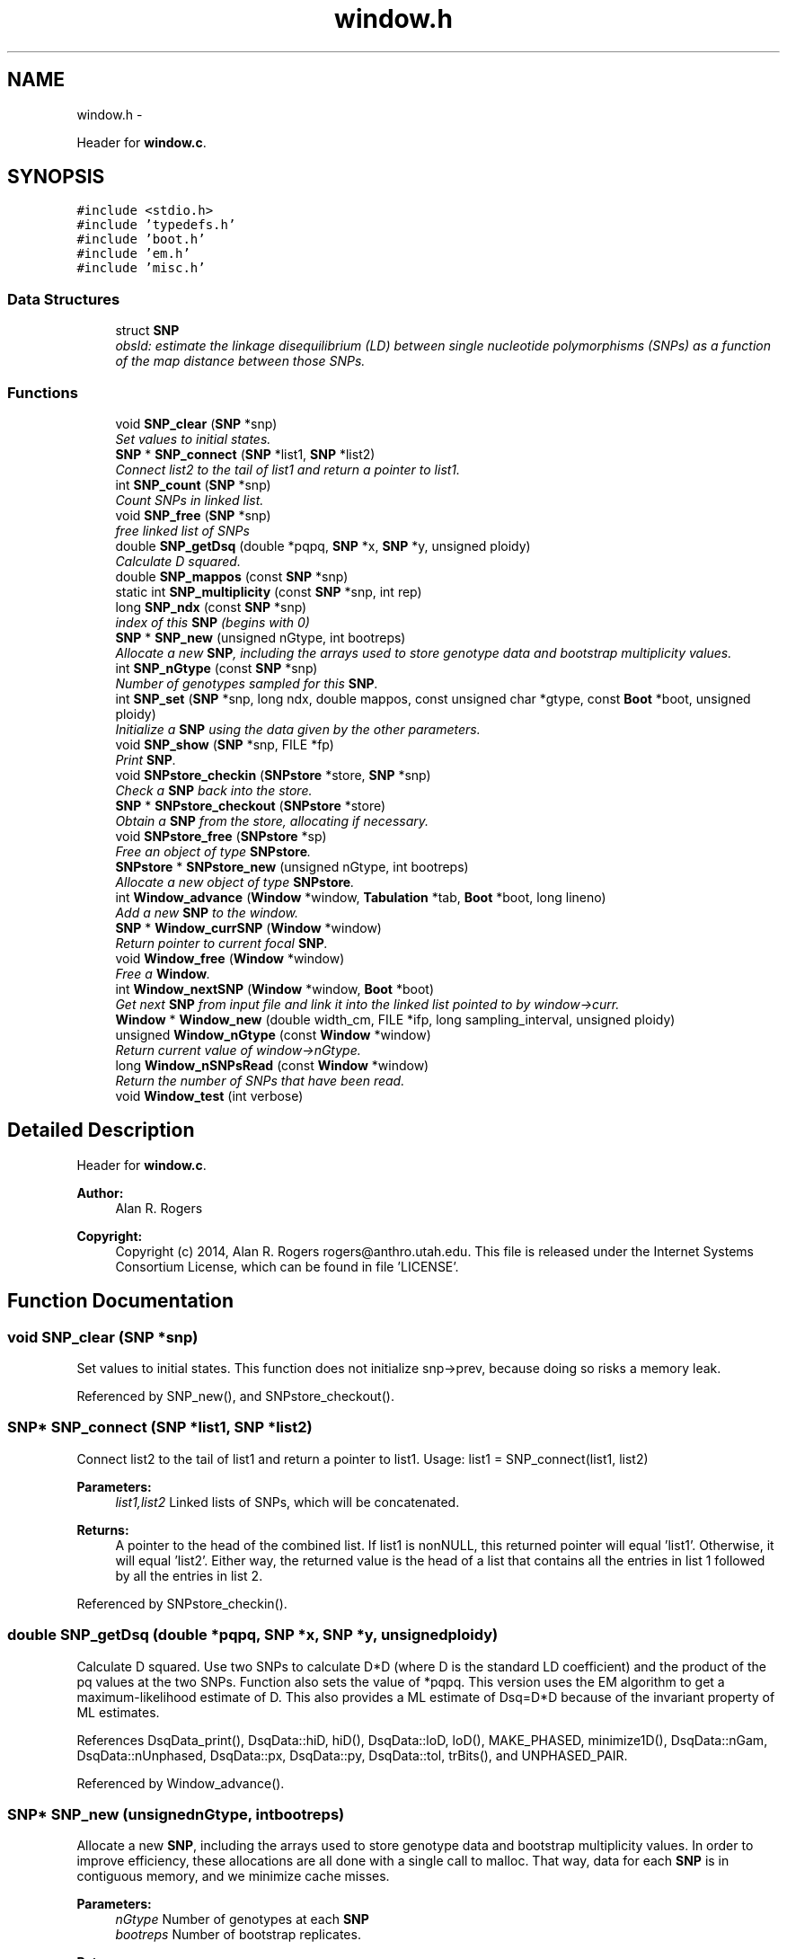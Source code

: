 .TH "window.h" 3 "Wed May 14 2014" "Version 0.1" "ldpsiz" \" -*- nroff -*-
.ad l
.nh
.SH NAME
window.h \- 
.PP
Header for \fBwindow\&.c\fP\&.  

.SH SYNOPSIS
.br
.PP
\fC#include <stdio\&.h>\fP
.br
\fC#include 'typedefs\&.h'\fP
.br
\fC#include 'boot\&.h'\fP
.br
\fC#include 'em\&.h'\fP
.br
\fC#include 'misc\&.h'\fP
.br

.SS "Data Structures"

.in +1c
.ti -1c
.RI "struct \fBSNP\fP"
.br
.RI "\fIobsld: estimate the linkage disequilibrium (LD) between single nucleotide polymorphisms (SNPs) as a function of the map distance between those SNPs\&. \fP"
.in -1c
.SS "Functions"

.in +1c
.ti -1c
.RI "void \fBSNP_clear\fP (\fBSNP\fP *snp)"
.br
.RI "\fISet values to initial states\&. \fP"
.ti -1c
.RI "\fBSNP\fP * \fBSNP_connect\fP (\fBSNP\fP *list1, \fBSNP\fP *list2)"
.br
.RI "\fIConnect list2 to the tail of list1 and return a pointer to list1\&. \fP"
.ti -1c
.RI "int \fBSNP_count\fP (\fBSNP\fP *snp)"
.br
.RI "\fICount SNPs in linked list\&. \fP"
.ti -1c
.RI "void \fBSNP_free\fP (\fBSNP\fP *snp)"
.br
.RI "\fIfree linked list of SNPs \fP"
.ti -1c
.RI "double \fBSNP_getDsq\fP (double *pqpq, \fBSNP\fP *x, \fBSNP\fP *y, unsigned ploidy)"
.br
.RI "\fICalculate D squared\&. \fP"
.ti -1c
.RI "double \fBSNP_mappos\fP (const \fBSNP\fP *snp)"
.br
.ti -1c
.RI "static int \fBSNP_multiplicity\fP (const \fBSNP\fP *snp, int rep)"
.br
.ti -1c
.RI "long \fBSNP_ndx\fP (const \fBSNP\fP *snp)"
.br
.RI "\fIindex of this \fBSNP\fP (begins with 0) \fP"
.ti -1c
.RI "\fBSNP\fP * \fBSNP_new\fP (unsigned nGtype, int bootreps)"
.br
.RI "\fIAllocate a new \fBSNP\fP, including the arrays used to store genotype data and bootstrap multiplicity values\&. \fP"
.ti -1c
.RI "int \fBSNP_nGtype\fP (const \fBSNP\fP *snp)"
.br
.RI "\fINumber of genotypes sampled for this \fBSNP\fP\&. \fP"
.ti -1c
.RI "int \fBSNP_set\fP (\fBSNP\fP *snp, long ndx, double mappos, const unsigned char *gtype, const \fBBoot\fP *boot, unsigned ploidy)"
.br
.RI "\fIInitialize a \fBSNP\fP using the data given by the other parameters\&. \fP"
.ti -1c
.RI "void \fBSNP_show\fP (\fBSNP\fP *snp, FILE *fp)"
.br
.RI "\fIPrint \fBSNP\fP\&. \fP"
.ti -1c
.RI "void \fBSNPstore_checkin\fP (\fBSNPstore\fP *store, \fBSNP\fP *snp)"
.br
.RI "\fICheck a \fBSNP\fP back into the store\&. \fP"
.ti -1c
.RI "\fBSNP\fP * \fBSNPstore_checkout\fP (\fBSNPstore\fP *store)"
.br
.RI "\fIObtain a \fBSNP\fP from the store, allocating if necessary\&. \fP"
.ti -1c
.RI "void \fBSNPstore_free\fP (\fBSNPstore\fP *sp)"
.br
.RI "\fIFree an object of type \fBSNPstore\fP\&. \fP"
.ti -1c
.RI "\fBSNPstore\fP * \fBSNPstore_new\fP (unsigned nGtype, int bootreps)"
.br
.RI "\fIAllocate a new object of type \fBSNPstore\fP\&. \fP"
.ti -1c
.RI "int \fBWindow_advance\fP (\fBWindow\fP *window, \fBTabulation\fP *tab, \fBBoot\fP *boot, long lineno)"
.br
.RI "\fIAdd a new \fBSNP\fP to the window\&. \fP"
.ti -1c
.RI "\fBSNP\fP * \fBWindow_currSNP\fP (\fBWindow\fP *window)"
.br
.RI "\fIReturn pointer to current focal \fBSNP\fP\&. \fP"
.ti -1c
.RI "void \fBWindow_free\fP (\fBWindow\fP *window)"
.br
.RI "\fIFree a \fBWindow\fP\&. \fP"
.ti -1c
.RI "int \fBWindow_nextSNP\fP (\fBWindow\fP *window, \fBBoot\fP *boot)"
.br
.RI "\fIGet next \fBSNP\fP from input file and link it into the linked list pointed to by window->curr\&. \fP"
.ti -1c
.RI "\fBWindow\fP * \fBWindow_new\fP (double width_cm, FILE *ifp, long sampling_interval, unsigned ploidy)"
.br
.ti -1c
.RI "unsigned \fBWindow_nGtype\fP (const \fBWindow\fP *window)"
.br
.RI "\fIReturn current value of window->nGtype\&. \fP"
.ti -1c
.RI "long \fBWindow_nSNPsRead\fP (const \fBWindow\fP *window)"
.br
.RI "\fIReturn the number of SNPs that have been read\&. \fP"
.ti -1c
.RI "void \fBWindow_test\fP (int verbose)"
.br
.in -1c
.SH "Detailed Description"
.PP 
Header for \fBwindow\&.c\fP\&. 


.PP
\fBAuthor:\fP
.RS 4
Alan R\&. Rogers 
.RE
.PP
\fBCopyright:\fP
.RS 4
Copyright (c) 2014, Alan R\&. Rogers rogers@anthro.utah.edu\&. This file is released under the Internet Systems Consortium License, which can be found in file 'LICENSE'\&. 
.RE
.PP

.SH "Function Documentation"
.PP 
.SS "void SNP_clear (\fBSNP\fP *snp)"

.PP
Set values to initial states\&. This function does not initialize snp->prev, because doing so risks a memory leak\&. 
.PP
Referenced by SNP_new(), and SNPstore_checkout()\&.
.SS "\fBSNP\fP* SNP_connect (\fBSNP\fP *list1, \fBSNP\fP *list2)"

.PP
Connect list2 to the tail of list1 and return a pointer to list1\&. Usage: list1 = SNP_connect(list1, list2)
.PP
\fBParameters:\fP
.RS 4
\fIlist1,list2\fP Linked lists of SNPs, which will be concatenated\&.
.RE
.PP
\fBReturns:\fP
.RS 4
A pointer to the head of the combined list\&. If list1 is nonNULL, this returned pointer will equal 'list1'\&. Otherwise, it will equal 'list2'\&. Either way, the returned value is the head of a list that contains all the entries in list 1 followed by all the entries in list 2\&. 
.RE
.PP

.PP
Referenced by SNPstore_checkin()\&.
.SS "double SNP_getDsq (double *pqpq, \fBSNP\fP *x, \fBSNP\fP *y, unsignedploidy)"

.PP
Calculate D squared\&. Use two SNPs to calculate D*D (where D is the standard LD coefficient) and the product of the pq values at the two SNPs\&. Function also sets the value of *pqpq\&. This version uses the EM algorithm to get a maximum-likelihood estimate of D\&. This also provides a ML estimate of Dsq=D*D because of the invariant property of ML estimates\&. 
.PP
References DsqData_print(), DsqData::hiD, hiD(), DsqData::loD, loD(), MAKE_PHASED, minimize1D(), DsqData::nGam, DsqData::nUnphased, DsqData::px, DsqData::py, DsqData::tol, trBits(), and UNPHASED_PAIR\&.
.PP
Referenced by Window_advance()\&.
.SS "\fBSNP\fP* SNP_new (unsignednGtype, intbootreps)"

.PP
Allocate a new \fBSNP\fP, including the arrays used to store genotype data and bootstrap multiplicity values\&. In order to improve efficiency, these allocations are all done with a single call to malloc\&. That way, data for each \fBSNP\fP is in contiguous memory, and we minimize cache misses\&.
.PP
\fBParameters:\fP
.RS 4
\fInGtype\fP Number of genotypes at each \fBSNP\fP 
.br
\fIbootreps\fP Number of bootstrap replicates\&. 
.RE
.PP
\fBReturns:\fP
.RS 4
pointer to newly-allocated \fBSNP\fP\&. 
.RE
.PP

.PP
References SNP_clear()\&.
.PP
Referenced by SNPstore_checkout()\&.
.SS "int SNP_set (\fBSNP\fP *snp, longndx, doublemappos, const unsigned char *gtype, const \fBBoot\fP *boot, unsignedploidy)"

.PP
Initialize a \fBSNP\fP using the data given by the other parameters\&. 
.PP
\fBParameters:\fP
.RS 4
\fIndx\fP SNPs are indexed (numbered) starting with 0\&. ndx is the index of the current \fBSNP\fP\&.
.br
\fImappos\fP position of \fBSNP\fP in units of the recombinational map\&.
.br
\fIgtype\fP points to a character string representing genotypes
.br
\fIboot\fP points to \fBBoot\fP structure, which is used to store information about bootstrap replicates\&.
.br
\fIploidy\fP (either 0 or 1)
.RE
.PP
\fBReturns:\fP
.RS 4
1 if the \fBSNP\fP is polymorphic, or 0 if monomorphic\&. 
.RE
.PP

.PP
Referenced by Window_nextSNP()\&.
.SS "void SNPstore_checkin (\fBSNPstore\fP *store, \fBSNP\fP *snp)"

.PP
Check a \fBSNP\fP back into the store\&. 
.PP
References SNPstore::head, and SNP_connect()\&.
.PP
Referenced by Window_advance()\&.
.SS "\fBSNP\fP* SNPstore_checkout (\fBSNPstore\fP *store)"

.PP
Obtain a \fBSNP\fP from the store, allocating if necessary\&. 
.PP
References SNPstore::bootreps, SNPstore::head, SNPstore::nGtype, SNP_clear(), and SNP_new()\&.
.PP
Referenced by Window_nextSNP()\&.
.SS "\fBSNPstore\fP* SNPstore_new (unsignednGtype, intbootreps)"

.PP
Allocate a new object of type \fBSNPstore\fP\&. 
.PP
\fBParameters:\fP
.RS 4
\fInGtype\fP number of genotypes 
.br
\fIbootreps\fP number of bootstrap replicates 
.RE
.PP

.PP
References SNPstore::bootreps, SNPstore::head, and SNPstore::nGtype\&.
.PP
Referenced by Window_nextSNP()\&.
.SS "int Window_advance (\fBWindow\fP *window, \fBTabulation\fP *tab, \fBBoot\fP *boot, longcount)"

.PP
Add a new \fBSNP\fP to the window\&. 
.PP
References Window::curr, Dbl_near(), Window::ploidy, Window::sampling_interval, SNP_getDsq(), SNPstore_checkin(), Window::store, Window::width_cm, and Window_nextSNP()\&.
.PP
Referenced by threadfun()\&.
.SS "int Window_nextSNP (\fBWindow\fP *window, \fBBoot\fP *boot)"

.PP
Get next \fBSNP\fP from input file and link it into the linked list pointed to by window->curr\&. Return 0 on success, EOF if end of file is reached, and 1 on any other error\&. 
.PP
References Window::curr, Dbl_near(), Gtp_readSNP(), Window::gtype, Window::ifp, Window::nGtype, Window::nSNPs, Window::ploidy, SNP_set(), SNPstore_checkout(), SNPstore_new(), and Window::store\&.
.PP
Referenced by threadfun(), and Window_advance()\&.
.SS "long Window_nSNPsRead (const \fBWindow\fP *window)"

.PP
Return the number of SNPs that have been read\&. 
.PP
References Window::nSNPs\&.
.SH "Author"
.PP 
Generated automatically by Doxygen for ldpsiz from the source code\&.
